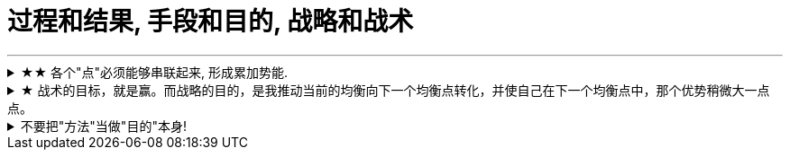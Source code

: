 
= 过程和结果, 手段和目的, 战略和战术
:toc: left
:toclevels: 3
:sectnums:
:stylesheet: myAdocCss.css

'''


.★★ 各个"点"必须能够串联起来, 形成累加势能.
[%collapsible%close]
====
- 所谓战略, 就是在你的大方向下, 各个"点"必须能够串联起来, 形成累加势能。 如果你在各种方向上布满了各种产品，*彼此却不能借力, 以至于每个单点都只能单独去与对手竞争, 你就会非常吃力.* (这和人生是一样的, 你在人生中所做的任何事情, 必须对你的最终目标有累加推动效果. 即, 不要去积累你不想积累的, 对你"上岸"没有用的经验!)

'''
====

.★ 战术的目标，就是赢。而战略的目的，是我推动当前的均衡向下一个均衡点转化，并使自己在下一个均衡点中，那个优势稍微大一点点。
[%collapsible%close]
====
- 毛泽东有句话 ： “谁是我们的朋友，谁是我们的敌人， 这是革命的首要问题 。朋友搞得多多的，把敌人搞得少少的， 革命就赢了。” 这是一种典型的战术思维。

- 梅特涅讲过一句名言，他说， *我控制欧洲局势的心法其实就是一条，就是确保所有国家之间的矛盾， 要大于他们和奥地利之间的矛盾。* +
就是敌人和朋友搞清楚有那么重要吗？ 大家都有矛盾，但是这个矛盾都有化解的可能，只要**我确保你们之间的矛盾，大于你们和我之间的矛盾，你们就会永远争取我的支持，** 所以我奥地利虽然国力不强，但是我就是控制欧洲的局势。这就叫战略思维。

- 中国人经营南海，主张”搁置争议，共同开发”。原来的均衡是， 我要在主权这个矛盾下, 和菲律宾这样的国家去谈什么国际法、海洋法，没准儿还把美国招进这个格局来，这个谈法我是吃亏的。 +
所以我搁置它，**我推动这个均衡往下一个均衡去转化，**转化矛盾到什么？——我们共同开发。 开发远洋海岛这个东西你以为容易啊，**这是比拼国力，所以就能导致我的优势扩大。矛盾就转化到对我有利的那个主场上来了。**你美国人总不能来共同开发吧，你根本不是南海的周边国家。

'''
====

.不要把"方法"当做"目的"本身!
[%collapsible%close]
====
你要以这个目的来做: “我要写比以前更好的段子”, “不知道能不能行，但是我试试”。 我不会在乎这一场和那一场的观众的不一样. 我只会想今天哪里有问题，是不是可以更好。 +

你必须思考这个问题，我们上台演出的目的是什么？是为了伺候好哪一场，哪一天的观众吗？ 我们当然要为演出效果负责，但你上台的出发点不该是这个， 你的目的始终是 — 成为更强的脱口秀演员。  +
即, 最终目的是: 通过逗笑观众来磨砺自己，而不是逗笑观众。 "逗笑"只是你利用的工具而已. **不停演出的目的，是为了磨练自己，而不是为了炸场。**炸场只是副产品，名利也是副产品。

**人是目的，不是手段。**这不只是一种道德要求，也是很理性的结论。**如果你的表演是为了让观众笑的话，你就成了手段，你变成了工具。**拿自己当手段，你顶多掌握二流手段。拿自己当最终目的，你才有机会掌握一流手段。 你是你自己的目的。 +
*同样, 我也不会关心这家公司的死活. 人最终是要成就你自己这个人的。你不能把自己的命运和某个公司绑在一起。做大事的人，一定是要把自己和自己的伟大事业绑在一起去做的。*


- *你学习并使用各种思维模型, 来分析解决工作, 商业等问题, 也并不只是为了该问题本身, 而是为了借助它们来训练你的大脑思维方式!* +
*把案例研究当哑铃, 你的目的不是哑铃, 而是锻炼你肌肉* (大脑思维认知, 及建立你自己"方法论大树"的食材)


- 我是在学JavaScript吗？不, 我在学的是"函数式编程"的思想逻辑，单独为了学一门编程语言对我没用, 但编程思想却是相通的"底层逻辑思考方式".
- 你学的是背后的做菜方法，而不是去记那些做出来的菜本身！
- 你学的不是那几首歌, 而是发声技巧

'''
====


